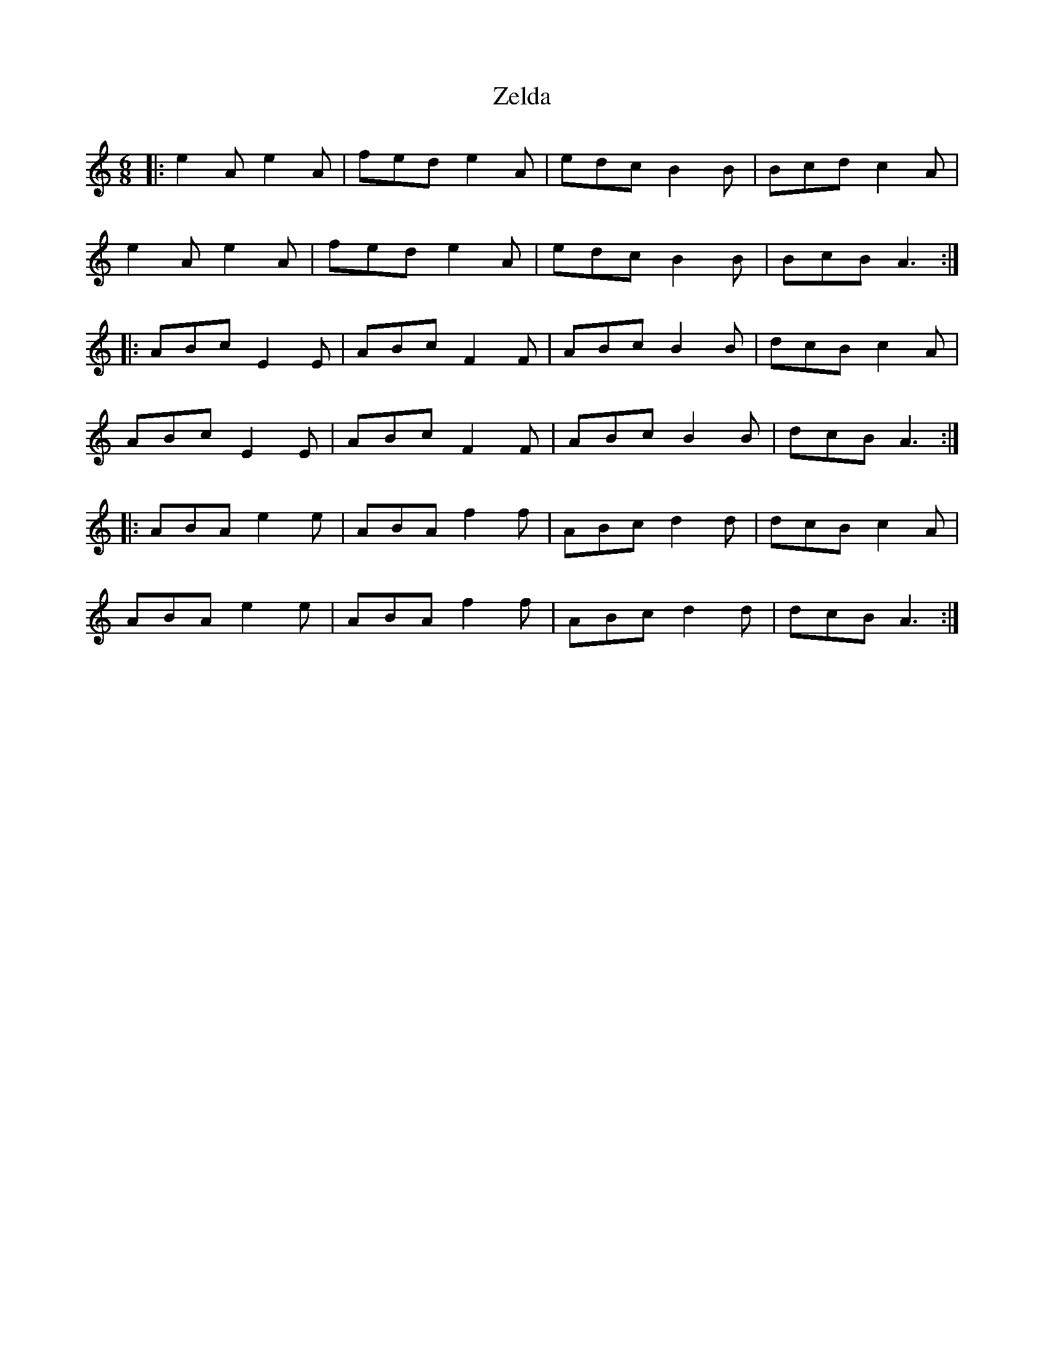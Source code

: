 X: 43642
T: Zelda
R: jig
M: 6/8
K: Aminor
|:e2A e2A|fed e2 A|edc B2B|Bcd c2A|
e2A e2A|fed e2 A|edc B2B|BcB A3:|
|:ABc E2E|ABc F2F|ABc B2B|dcB c2A|
ABc E2E|ABc F2F|ABc B2B|dcB A3:|
|:ABA e2e|ABA f2f|ABc d2d|dcB c2A|
ABA e2e|ABA f2f|ABc d2d|dcB A3:|

